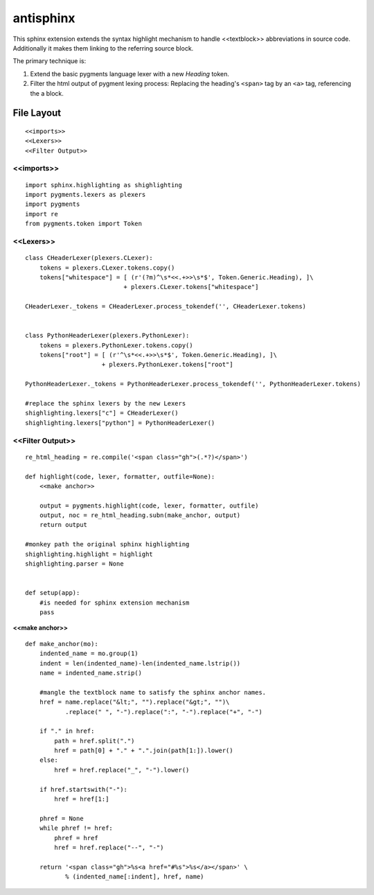 .. default-domain:: python

.. highlight:: python
   :linenothreshold: 6

##########
antisphinx
##########

This sphinx extension extends the syntax highlight mechanism to handle
<<textblock>> abbreviations in source code.
Additionally it makes them linking to the referring source block.

The primary technique is:

1. Extend the basic pygments language lexer with a new *Heading* token.
2. Filter the html output of pygment lexing process: Replacing the 
   heading's ``<span>`` tag  by an ``<a>`` tag,  referencing the 
   a block.

***********
File Layout
***********


::

    
    <<imports>>
    <<Lexers>>
    <<Filter Output>>

<<imports>>
===========

::

    import sphinx.highlighting as shighlighting
    import pygments.lexers as plexers
    import pygments
    import re
    from pygments.token import Token

<<Lexers>>
==========

::

    
    class CHeaderLexer(plexers.CLexer):
        tokens = plexers.CLexer.tokens.copy()
        tokens["whitespace"] = [ (r'(?m)^\s*<<.+>>\s*$', Token.Generic.Heading), ]\
                               + plexers.CLexer.tokens["whitespace"]
        
    CHeaderLexer._tokens = CHeaderLexer.process_tokendef('', CHeaderLexer.tokens)
    
    
    class PythonHeaderLexer(plexers.PythonLexer):
        tokens = plexers.PythonLexer.tokens.copy()
        tokens["root"] = [ (r'^\s*<<.+>>\s*$', Token.Generic.Heading), ]\
                         + plexers.PythonLexer.tokens["root"]
        
    PythonHeaderLexer._tokens = PythonHeaderLexer.process_tokendef('', PythonHeaderLexer.tokens)
    
    #replace the sphinx lexers by the new Lexers
    shighlighting.lexers["c"] = CHeaderLexer()
    shighlighting.lexers["python"] = PythonHeaderLexer()
    

<<Filter Output>>
=================

::

    re_html_heading = re.compile('<span class="gh">(.*?)</span>')
    
    def highlight(code, lexer, formatter, outfile=None):
        <<make anchor>>
      
        output = pygments.highlight(code, lexer, formatter, outfile)
        output, noc = re_html_heading.subn(make_anchor, output)
        return output
    
    #monkey path the original sphinx highlighting
    shighlighting.highlight = highlight
    shighlighting.parser = None
    
    
    def setup(app):
        #is needed for sphinx extension mechanism
        pass
    

.. _make anchor:

**<<make anchor>>**


::

    def make_anchor(mo):
        indented_name = mo.group(1)
        indent = len(indented_name)-len(indented_name.lstrip())
        name = indented_name.strip()
    
        #mangle the textblock name to satisfy the sphinx anchor names.
        href = name.replace("&lt;", "").replace("&gt;", "")\
               .replace(" ", "-").replace(":", "-").replace("+", "-")
    
        if "." in href:
            path = href.split(".")
            href = path[0] + "." + ".".join(path[1:]).lower()
        else:
            href = href.replace("_", "-").lower()
    
        if href.startswith("-"):
            href = href[1:]
    
        phref = None
        while phref != href:
            phref = href
            href = href.replace("--", "-")
    
        return '<span class="gh">%s<a href="#%s">%s</a></span>' \
               % (indented_name[:indent], href, name)



